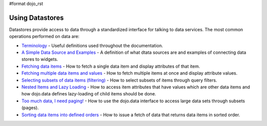 #format dojo_rst

**Using Datastores**
====================

Datastores provide access to data through a standardized interface for talking to data services.  The most common operations performed on data are: 

* `Terminology <quickstart/data/usingdatastores/terminology>`_ - Useful definitions used throughout the documentation.
* `A Simple Data Source and Examples <quickstart/data/usingdatastores/simple>`_ - A definition of what dtata sources are and examples of connecting data stores to widgets.
* `Fetching data items <quickstart/data/usingdatastores/fetchsingle>`_ - How to fetch a single data item and display attributes of that item.
* `Fetching multiple data items and values <quickstart/data/usingdatastores/fetchmultiple>`_ - How to fetch multiple items at once and display attribute values.
* `Selecting subsets of data items (filtering) <quickstart/data/usingdatastores/filteringitems>`_ - How to select subsets of items through query filters.
* `Nested Items and Lazy Loading <quickstart/data/usingdatastores/lazyloading>`_ - How to access item attributes that have values which are other data items and how dojo.data defines lazy-loading of child items should be done.
* `Too much data, I need paging! <quickstart/data/usingdatastores/paging>`_ - How to use the dojo.data interface to access large data sets through subsets (pages).
* `Sorting data items into defined orders <quickstart/data/usingdatastores/sorting>`_ - How to issue a fetch of data that returns data items in sorted order.
